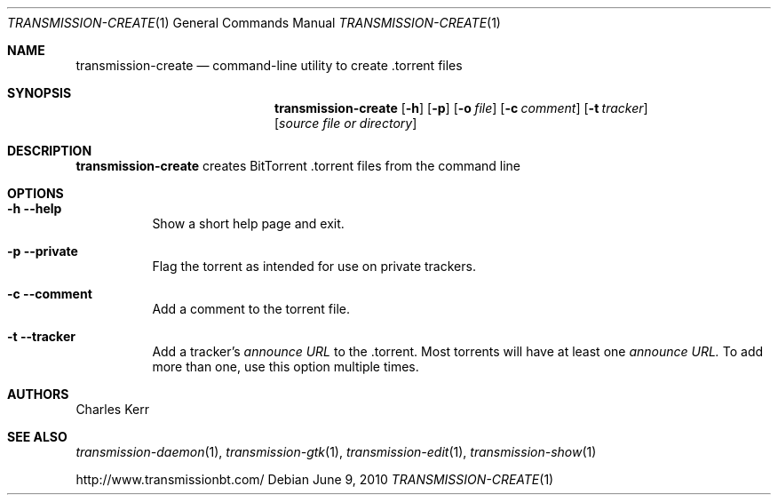 .Dd June 9, 2010
.Dt TRANSMISSION-CREATE 1
.Os
.Sh NAME
.Nm transmission-create
.Nd command-line utility to create .torrent files
.Sh SYNOPSIS
.Bk -words
.Nm
.Op Fl h 
.Op Fl p 
.Op Fl o Ar file
.Op Fl c Ar comment
.Op Fl t Ar tracker
.Op Ar source file or directory
.Ek
.Sh DESCRIPTION
.Nm
creates BitTorrent .torrent files from the command line
.Sh OPTIONS
.Bl -tag -width Ds
.It Fl h Fl -help
Show a short help page and exit.
.It Fl p Fl -private
Flag the torrent as intended for use on private trackers.
.It Fl c Fl -comment
Add a comment to the torrent file.
.It Fl t Fl -tracker
Add a tracker's
.Ar announce URL
to the .torrent.  Most torrents will have at least one
.Ar announce URL.
To add more than one, use this option multiple times.
.El
.Sh AUTHORS
.An -nosplit
.An Charles Kerr
.Sh SEE ALSO
.Xr transmission-daemon 1 ,
.Xr transmission-gtk 1 ,
.Xr transmission-edit 1 , 
.Xr transmission-show 1
.Pp
http://www.transmissionbt.com/
